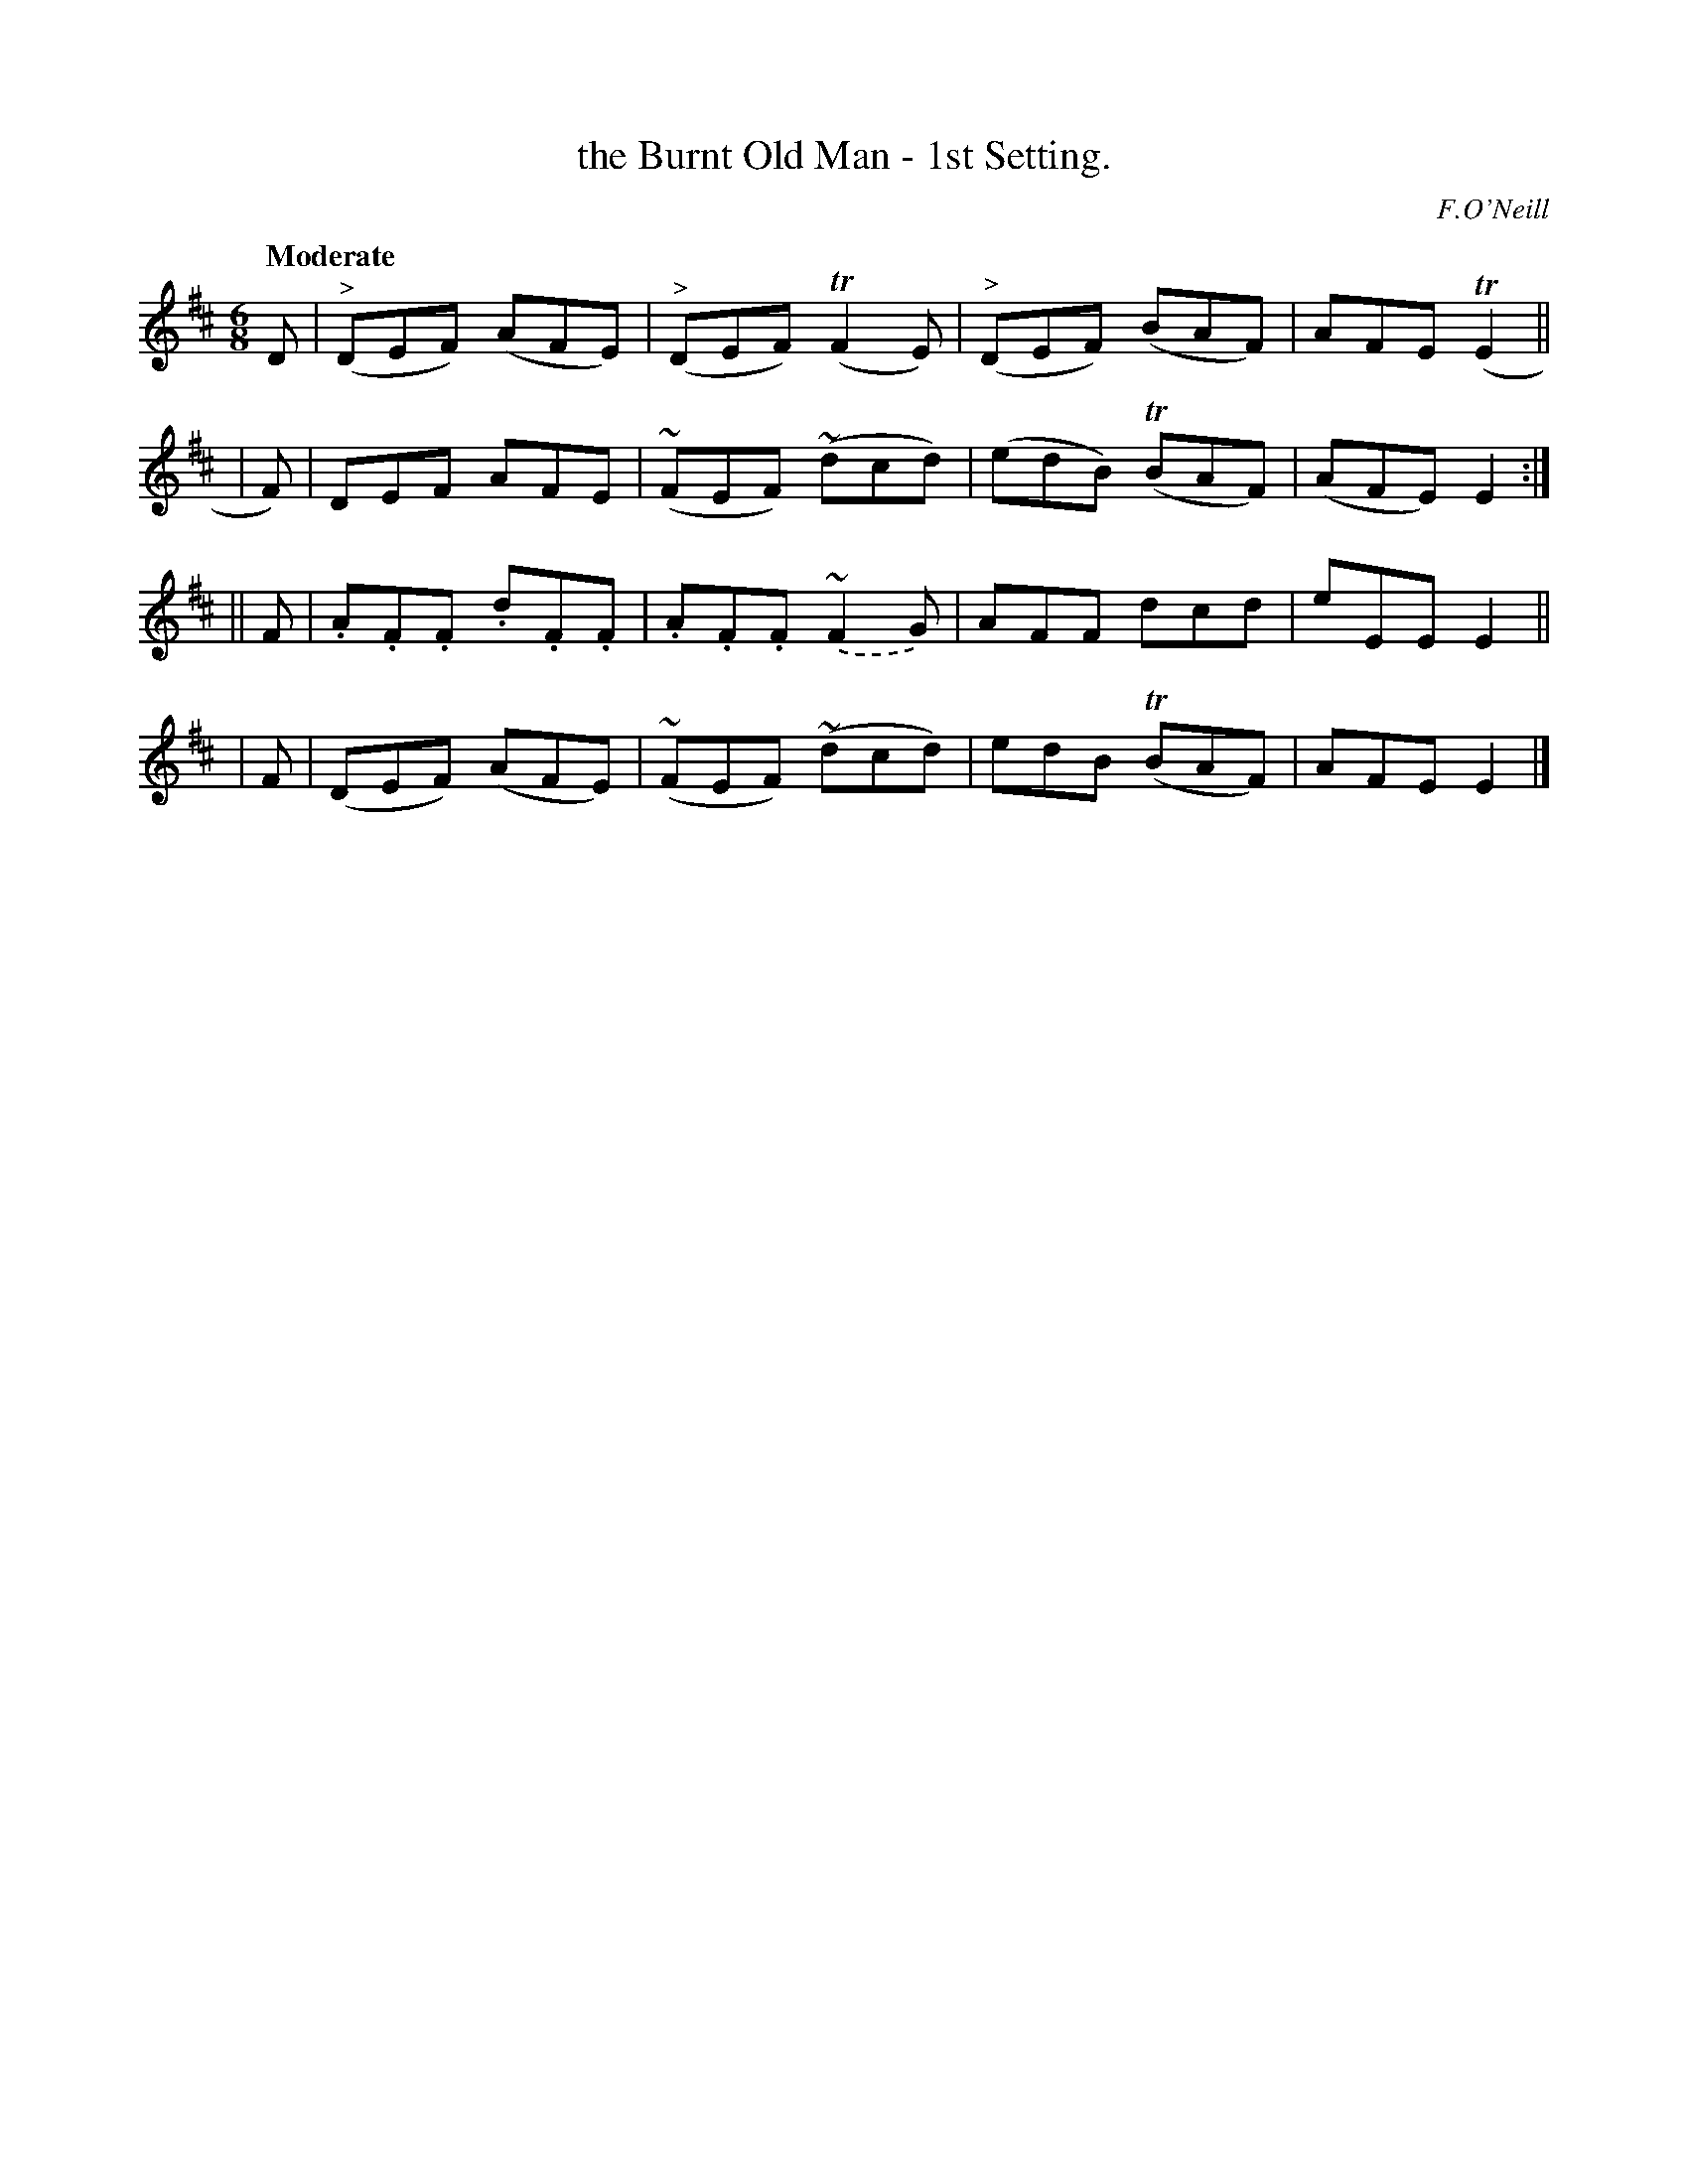X: 90
T: the Burnt Old Man - 1st Setting.
R: jig
%S: s:4 b:16(4+4+4+4)
B: O'Neill's 1850 #90
Z: 1999 John Chambers <jc@trillian.mit.edu>
Q: "Moderate"
O: F.O'Neill
M: 6/8
L: 1/8
K: D
  D  | ("^>"DEF) (AFE) | ("^>"DEF) (TF2E) | ("^>"DEF) (BAF) | AFE (TE2 ||
| F) | DEF AFE | (~FEF) (~dcd) | (edB) (TBAF) | (AFE) E2 :|
|| F | .A.F.F .d.F.F | .A.F.F.(~F2G) | AFF dcd | eEE E2 ||
| F  | (DEF) (AFE) | (~FEF) (~dcd) | edB (TBAF) | AFE E2 |]
